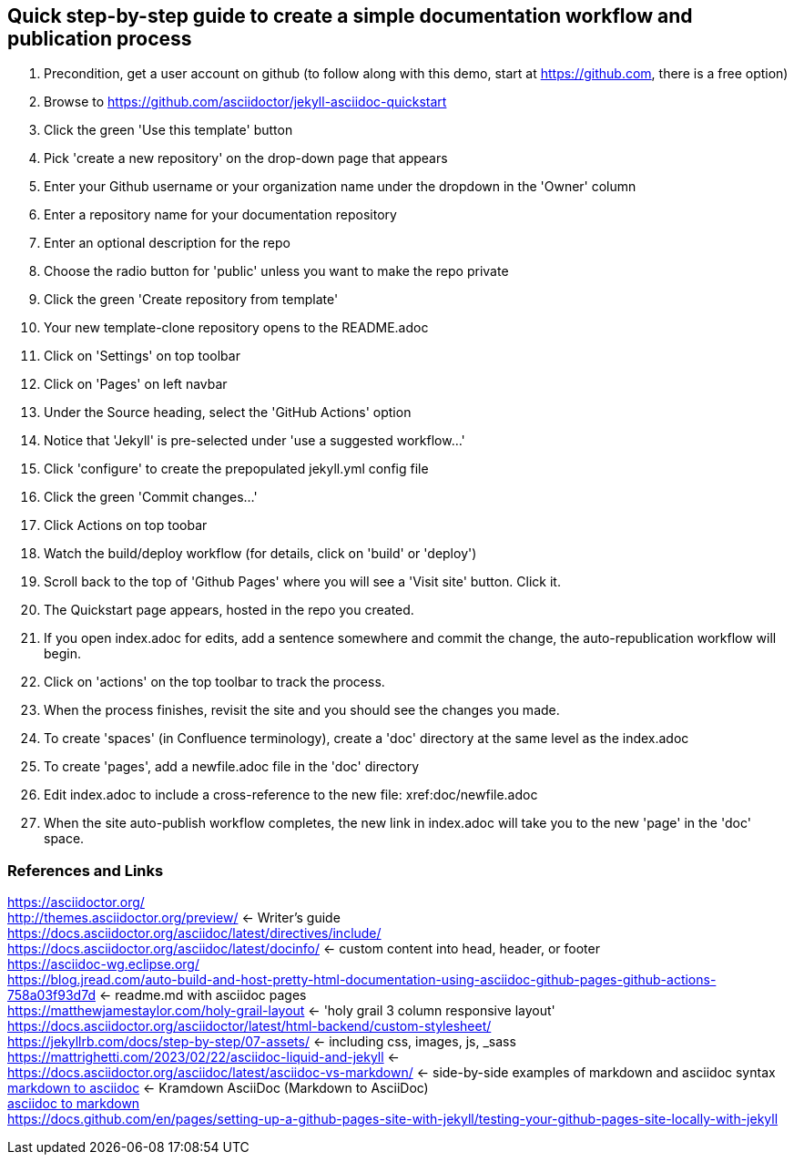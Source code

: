 == Quick step-by-step guide to create a simple documentation workflow and publication process
. Precondition, get a user account on github (to follow along with this demo, start at https://github.com, there is a free option)
. Browse to https://github.com/asciidoctor/jekyll-asciidoc-quickstart
. Click the green 'Use this template' button
. Pick 'create a new repository' on the drop-down page that appears
. Enter your Github username or your organization name under the dropdown in the 'Owner' column
. Enter a repository name for your documentation repository
. Enter an optional description for the repo
. Choose the radio button for 'public' unless you want to make the repo private
. Click the green 'Create repository from template'
. Your new template-clone repository opens to the README.adoc
. Click on 'Settings' on top toolbar
. Click on 'Pages' on left navbar
. Under the Source heading, select the 'GitHub Actions' option
. Notice that 'Jekyll' is pre-selected under 'use a suggested workflow...'
. Click 'configure' to create the prepopulated jekyll.yml config file
. Click the green 'Commit changes...' 
. Click Actions on top toobar 
. Watch the build/deploy workflow (for details, click on 'build' or 'deploy')
. Scroll back to the top of 'Github Pages' where you will see a 'Visit site' button. Click it.
. The Quickstart page appears, hosted in the repo you created.
. If you open index.adoc for edits, add a sentence somewhere and commit the change, the auto-republication workflow will begin. 
. Click on 'actions' on the top toolbar to track the process. 
. When the process finishes, revisit the site and you should see the changes you made.
. To create 'spaces' (in Confluence terminology), create a 'doc' directory at the same level as the index.adoc
. To create 'pages', add a newfile.adoc file in the 'doc' directory
. Edit index.adoc to include a cross-reference to the new file: xref:doc/newfile.adoc
. When the site auto-publish workflow completes, the new link in index.adoc will take you to the new 'page' in the 'doc' space.

=== References and Links
https://asciidoctor.org/ +
http://themes.asciidoctor.org/preview/ <- Writer's guide +
https://docs.asciidoctor.org/asciidoc/latest/directives/include/ +
https://docs.asciidoctor.org/asciidoc/latest/docinfo/ <- custom content into head, header, or footer +
https://asciidoc-wg.eclipse.org/ +
https://blog.jread.com/auto-build-and-host-pretty-html-documentation-using-asciidoc-github-pages-github-actions-758a03f93d7d <- readme.md with asciidoc pages +
https://matthewjamestaylor.com/holy-grail-layout <- 'holy grail 3 column responsive layout' +
https://docs.asciidoctor.org/asciidoctor/latest/html-backend/custom-stylesheet/ +
https://jekyllrb.com/docs/step-by-step/07-assets/ <- including css, images, js, _sass +
https://mattrighetti.com/2023/02/22/asciidoc-liquid-and-jekyll <- +
https://docs.asciidoctor.org/asciidoc/latest/asciidoc-vs-markdown/ <- side-by-side examples of markdown and asciidoc syntax +
https://github.com/asciidoctor/kramdown-asciidoc[markdown to asciidoc] <- Kramdown AsciiDoc (Markdown to AsciiDoc) +
https://github.com/opendevise/downdoc[asciidoc to markdown] +
https://docs.github.com/en/pages/setting-up-a-github-pages-site-with-jekyll/testing-your-github-pages-site-locally-with-jekyll +




